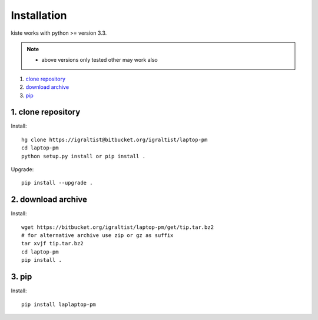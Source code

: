 .. _`Installation`:

Installation
============

kiste works with python >= version 3.3.

.. note::
  
  - above versions only tested other may work also


1. `clone repository`_
2. `download archive`_
3. `pip`_

.. _`clone repository`: 

1. clone repository
------------------- 

Install::

  hg clone https://igraltist@bitbucket.org/igraltist/laptop-pm
  cd laptop-pm
  python setup.py install or pip install .

Upgrade::

  pip install --upgrade .

.. _`download archive`:

2. download archive
-------------------

Install::

  wget https://bitbucket.org/igraltist/laptop-pm/get/tip.tar.bz2 
  # for alternative archive use zip or gz as suffix
  tar xvjf tip.tar.bz2
  cd laptop-pm
  pip install .

.. _`pip`:

3. pip
------

Install::

  pip install laplaptop-pm

